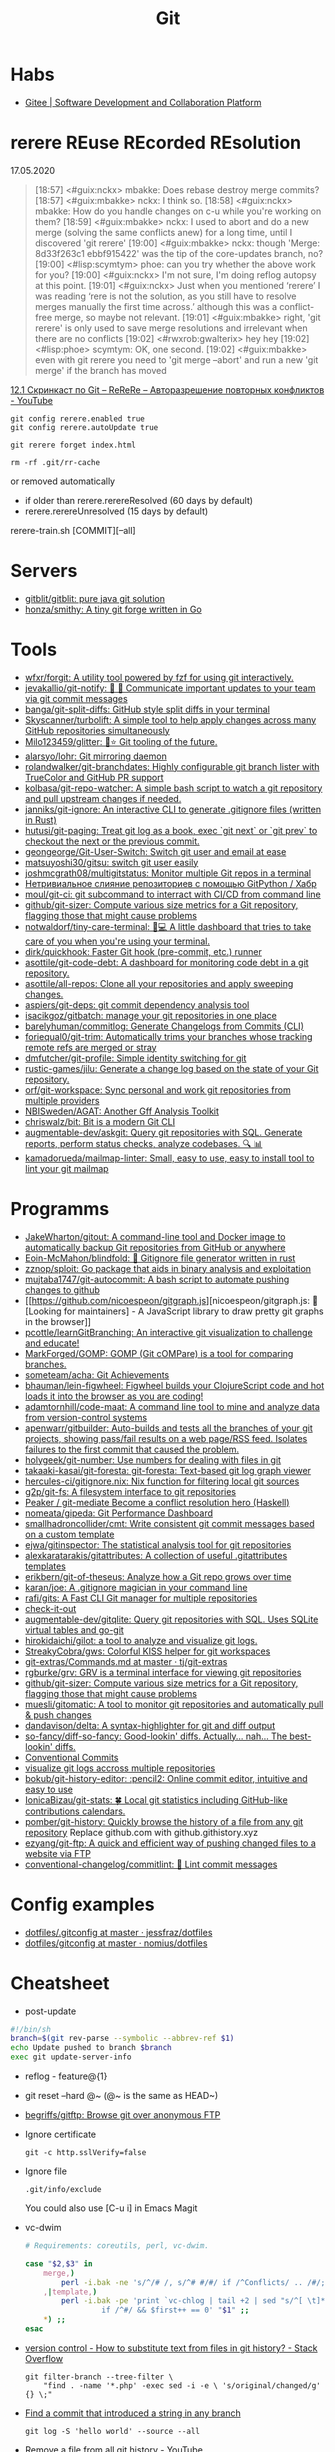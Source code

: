 #+title: Git

* Habs
- [[https://gitee.com/][Gitee | Software Development and Collaboration Platform]]

* rerere REuse REcorded REsolution

17.05.2020
#+begin_quote
[18:57] <#guix:nckx> mbakke: Does rebase destroy merge commits?
[18:57] <#guix:mbakke> nckx: I think so.
[18:58] <#guix:nckx> mbakke: How do you handle changes on c-u while you're working on them?
[18:59] <#guix:mbakke> nckx: I used to abort and do a new merge (solving the same conflicts anew) for a long time, until I discovered 'git rerere'
[19:00] <#guix:mbakke> nckx: though 'Merge: 8d33f263c1 ebbf915422' was the tip of the core-updates branch, no?
[19:00] <#lisp:scymtym> phoe: can you try whether the above work for you?
[19:00] <#guix:nckx> I'm not sure, I'm doing reflog autopsy at this point.
[19:01] <#guix:nckx> Just when you mentioned ‘rerere’ I was reading ‘rere is not the solution, as you still have to resolve merges manually the first time across.’ although this was a conflict-free merge, so maybe not relevant.
[19:01] <#guix:mbakke> right, 'git rerere' is only used to save merge resolutions and irrelevant when there are no conflicts
[19:02] <#rwxrob:gwalterix> hey hey
[19:02] <#lisp:phoe> scymtym: OK, one second.
[19:02] <#guix:mbakke> even with git rerere you need to 'git merge --abort' and run a new 'git merge' if the branch has moved
#+end_quote

[[https://www.youtube.com/watch?v=cuk3LQAG2PE][12.1 Скринкаст по Git – ReReRe – Авторазрешение повторных конфликтов - YouTube]]

: git config rerere.enabled true
: git config rerere.autoUpdate true

: git rerere forget index.html

: rm -rf .git/rr-cache
or removed automatically
- if older than rerere.rerereResolved (60 days by default)
- rerere.rerereUnresolved (15 days by default)

rerere-train.sh [COMMIT][--all]

* Servers

- [[https://github.com/gitblit/gitblit][gitblit/gitblit: pure java git solution]]
- [[https://github.com/honza/smithy][honza/smithy: A tiny git forge written in Go]]

* Tools
- [[https://github.com/wfxr/forgit][wfxr/forgit: A utility tool powered by fzf for using git interactively.]]
- [[https://github.com/jevakallio/git-notify][jevakallio/git-notify: 🙉 📣 Communicate important updates to your team via git commit messages]]
- [[https://github.com/banga/git-split-diffs][banga/git-split-diffs: GitHub style split diffs in your terminal]]
- [[https://github.com/Skyscanner/turbolift][Skyscanner/turbolift: A simple tool to help apply changes across many GitHub repositories simultaneously]]
- [[https://github.com/Milo123459/glitter][Milo123459/glitter: 🌌⭐ Git tooling of the future.]]
- [[https://github.com/alarsyo/lohr][alarsyo/lohr: Git mirroring daemon]]
- [[https://github.com/rolandwalker/git-branchdates][rolandwalker/git-branchdates: Highly configurable git branch lister with TrueColor and GitHub PR support]]
- [[https://github.com/kolbasa/git-repo-watcher][kolbasa/git-repo-watcher: A simple bash script to watch a git repository and pull upstream changes if needed.]]
- [[https://github.com/janniks/git-ignore][janniks/git-ignore: An interactive CLI to generate .gitignore files (written in Rust)]]
- [[https://github.com/hutusi/git-paging][hutusi/git-paging: Treat git log as a book, exec `git next` or `git prev` to checkout the next or the previous commit.]]
- [[https://github.com/geongeorge/Git-User-Switch][geongeorge/Git-User-Switch: Switch git user and email at ease]]
- [[https://github.com/matsuyoshi30/gitsu][matsuyoshi30/gitsu: switch git user easily]]
- [[https://github.com/joshmcgrath08/multigitstatus][joshmcgrath08/multigitstatus: Monitor multiple Git repos in a terminal]]
- [[https://habr.com/ru/post/522942/][Нетривиальное слияние репозиториев с помощью GitPython / Хабр]]
- [[https://github.com/moul/git-ci][moul/git-ci: git subcommand to interract with CI/CD from command line]]
- [[https://github.com/github/git-sizer][github/git-sizer: Compute various size metrics for a Git repository, flagging those that might cause problems]]
- [[https://github.com/notwaldorf/tiny-care-terminal][notwaldorf/tiny-care-terminal: 💖💻 A little dashboard that tries to take care of you when you're using your terminal.]]
- [[https://github.com/dirk/quickhook][dirk/quickhook: Faster Git hook (pre-commit, etc.) runner]]
- [[https://github.com/asottile/git-code-debt][asottile/git-code-debt: A dashboard for monitoring code debt in a git repository.]]
- [[https://github.com/asottile/all-repos][asottile/all-repos: Clone all your repositories and apply sweeping changes.]]
- [[https://github.com/aspiers/git-deps][aspiers/git-deps: git commit dependency analysis tool]]
- [[https://github.com/isacikgoz/gitbatch][isacikgoz/gitbatch: manage your git repositories in one place]]
- [[https://github.com/barelyhuman/commitlog][barelyhuman/commitlog: Generate Changelogs from Commits (CLI)]]
- [[https://github.com/foriequal0/git-trim][foriequal0/git-trim: Automatically trims your branches whose tracking remote refs are merged or stray]]
- [[https://github.com/dmfutcher/git-profile][dmfutcher/git-profile: Simple identity switching for git]]
- [[https://github.com/rustic-games/jilu][rustic-games/jilu: Generate a change log based on the state of your Git repository.]]
- [[https://github.com/orf/git-workspace][orf/git-workspace: Sync personal and work git repositories from multiple providers]]
- [[https://github.com/NBISweden/AGAT][NBISweden/AGAT: Another Gff Analysis Toolkit]]
- [[https://github.com/chriswalz/bit][chriswalz/bit: Bit is a modern Git CLI]]
- [[https://github.com/augmentable-dev/askgit][augmentable-dev/askgit: Query git repositories with SQL. Generate reports, perform status checks, analyze codebases. 🔍 📊]]
- [[https://github.com/kamadorueda/mailmap-linter][kamadorueda/mailmap-linter: Small, easy to use, easy to install tool to lint your git mailmap]]

* Programms

- [[https://github.com/JakeWharton/gitout][JakeWharton/gitout: A command-line tool and Docker image to automatically backup Git repositories from GitHub or anywhere]]
- [[https://github.com/Eoin-McMahon/blindfold][Eoin-McMahon/blindfold: 🔎 Gitignore file generator written in rust]]
- [[https://github.com/zznop/sploit][zznop/sploit: Go package that aids in binary analysis and exploitation]]
- [[https://github.com/mujtaba1747/git-autocommit][mujtaba1747/git-autocommit: A bash script to automate pushing changes to github]]
- [[https://github.com/nicoespeon/gitgraph.js][nicoespeon/gitgraph.js: 👋 [Looking for maintainers] - A JavaScript library to draw pretty git graphs in the browser]]
- [[https://github.com/pcottle/learnGitBranching][pcottle/learnGitBranching: An interactive git visualization to challenge and educate!]]
- [[https://github.com/MarkForged/GOMP][MarkForged/GOMP: GOMP (Git cOMPare) is a tool for comparing branches.]]
- [[https://github.com/someteam/acha][someteam/acha: Git Achievements]]
- [[https://github.com/bhauman/lein-figwheel][bhauman/lein-figwheel: Figwheel builds your ClojureScript code and hot loads it into the browser as you are coding!]]
- [[https://github.com/adamtornhill/code-maat][adamtornhill/code-maat: A command line tool to mine and analyze data from version-control systems]]
- [[https://github.com/apenwarr/gitbuilder][apenwarr/gitbuilder: Auto-builds and tests all the branches of your git projects, showing pass/fail results on a web page/RSS feed. Isolates failures to the first commit that caused the problem.]]
- [[https://github.com/holygeek/git-number][holygeek/git-number: Use numbers for dealing with files in git]]
- [[https://github.com/takaaki-kasai/git-foresta][takaaki-kasai/git-foresta: git-foresta: Text-based git log graph viewer]]
- [[https://github.com/hercules-ci/gitignore.nix][hercules-ci/gitignore.nix: Nix function for filtering local git sources]]
- [[https://github.com/g2p/git-fs][g2p/git-fs: A filesystem interface to git repositories]]
- [[https://github.com/Peaker/git-mediate][Peaker / git-mediate Become a conflict resolution hero (Haskell)]]
- [[https://github.com/nomeata/gipeda][nomeata/gipeda: Git Performance Dashboard]]
- [[https://github.com/smallhadroncollider/cmt][smallhadroncollider/cmt: Write consistent git commit messages based on a custom template]]
- [[https://github.com/ejwa/gitinspector][ejwa/gitinspector: The statistical analysis tool for git repositories]]
- [[https://github.com/alexkaratarakis/gitattributes][alexkaratarakis/gitattributes: A collection of useful .gitattributes templates]]
- [[https://github.com/erikbern/git-of-theseus][erikbern/git-of-theseus: Analyze how a Git repo grows over time]]
- [[https://github.com/karan/joe][karan/joe: A .gitignore magician in your command line]]
- [[https://github.com/rafi/gits][rafi/gits: A Fast CLI Git manager for multiple repositories]]
- [[https://github.com/jwu910/check-it-out][check-it-out]]
- [[https://github.com/augmentable-dev/gitqlite][augmentable-dev/gitqlite: Query git repositories with SQL. Uses SQLite virtual tables and go-git]]
- [[https://github.com/hirokidaichi/gilot][hirokidaichi/gilot: a tool to analyze and visualize git logs.]]
- [[https://github.com/StreakyCobra/gws][StreakyCobra/gws: Colorful KISS helper for git workspaces]]
- [[https://github.com/tj/git-extras/blob/master/Commands.md#git-effort][git-extras/Commands.md at master · tj/git-extras]]
- [[https://github.com/rgburke/grv][rgburke/grv: GRV is a terminal interface for viewing git repositories]]
- [[https://github.com/github/git-sizer][github/git-sizer: Compute various size metrics for a Git repository, flagging those that might cause problems]]
- [[https://github.com/muesli/gitomatic][muesli/gitomatic: A tool to monitor git repositories and automatically pull & push changes]]
- [[https://github.com/dandavison/delta][dandavison/delta: A syntax-highlighter for git and diff output]]
- [[https://github.com/so-fancy/diff-so-fancy][so-fancy/diff-so-fancy: Good-lookin' diffs. Actually… nah… The best-lookin' diffs.]]
- [[https://www.conventionalcommits.org/en/v1.0.0/][Conventional Commits]]
- [[https://gist.github.com/gka/393f5ab2b95e927d305eb6e14767180e][visualize git logs accross multiple repositories]]
- [[https://github.com/bokub/git-history-editor][bokub/git-history-editor: :pencil2: Online commit editor, intuitive and easy to use]]
- [[https://github.com/IonicaBizau/git-stats][IonicaBizau/git-stats: 🍀 Local git statistics including GitHub-like contributions calendars.]]
- [[https://github.com/pomber/git-history][pomber/git-history: Quickly browse the history of a file from any git repository]]
  Replace github.com with github.githistory.xyz
- [[https://github.com/ezyang/git-ftp][ezyang/git-ftp: A quick and efficient way of pushing changed files to a website via FTP]]
- [[https://github.com/conventional-changelog/commitlint#readme][conventional-changelog/commitlint: 📓 Lint commit messages]]

* Config examples

- [[https://github.com/jessfraz/dotfiles/blob/master/.gitconfig][dotfiles/.gitconfig at master · jessfraz/dotfiles]]
- [[https://github.com/nomius/dotfiles/blob/master/gitconfig][dotfiles/gitconfig at master · nomius/dotfiles]]

* Cheatsheet

  - post-update
#+BEGIN_SRC sh
  #!/bin/sh
  branch=$(git rev-parse --symbolic --abbrev-ref $1)
  echo Update pushed to branch $branch
  exec git update-server-info
#+END_SRC

  - reflog - feature@{1}

  - git reset --hard @~ (@~ is the same as HEAD~)

  - [[https://github.com/begriffs/gitftp][begriffs/gitftp: Browse git over anonymous FTP]]

  - Ignore certificate
    : git -c http.sslVerify=false

  - Ignore file
    : .git/info/exclude
    You could also use [C-u i] in Emacs Magit

  - vc-dwim
    #+BEGIN_SRC sh
      # Requirements: coreutils, perl, vc-dwim.

      case "$2,$3" in
          merge,)
              perl -i.bak -ne 's/^/# /, s/^# #/#/ if /^Conflicts/ .. /#/; print' "$1" ;;
          ,|template,)
              perl -i.bak -pe 'print `vc-chlog | tail +2 | sed "s/^[ \t]*//"`
                       if /^#/ && $first++ == 0' "$1" ;;
          ,*) ;;
      esac
    #+END_SRC

  - [[https://stackoverflow.com/questions/4110652/how-to-substitute-text-from-files-in-git-history][version control - How to substitute text from files in git history? - Stack Overflow]]
    #+BEGIN_SRC shell
      git filter-branch --tree-filter \
          "find . -name '*.php' -exec sed -i -e \ 's/original/changed/g' {} \;"
    #+END_SRC

  - [[https://stackoverflow.com/questions/5816134/finding-a-git-commit-that-introduced-a-string-in-any-branch][Find a commit that introduced a string in any branch]]
    : git log -S 'hello world' --source --all

  - [[https://www.youtube.com/watch?v=Bo-8EfDpKxA][Remove a file from all git history - YouTube]]
    : git filter-branch -f --index-filter 'git rm --cached --ignore-unmatch LICENSE.md' HEAD

  - [[https://stackoverflow.com/questions/1651985/git-merge-with-repository-on-local-filesystem][gitosis - git-merge with repository on local filesystem - Stack Overflow]]
    : git pull ../gitosis-admin-old/ master

  - Merge another repository
    : git subtree add --prefix=rails git://github.com/rails/rails.git master

  - Subtree
    : git subtree add --prefix <target_folder> <url> <branch/tag> --squash

  - Keep the sub-project up to date
    : git subtree pull --prefix <target_folder> <url> <branch/tag> --squash

  - Find the symbolic ref matching a hash (sha-1)
    : git ls-remote <url> | grep <sha-1>

  - [[https://bitbucket.org/durdn/cfg/src/master/.gitconfig?at=master&fileviewer=file-view-default][Nicola Paolucci git aliases]]
    : git sba <url> <destination-folder>

  - Extract a project to subtree
    : git subtree split --prefix <project> --branch <branch>
    #+BEGIN_SRC shell
      for file in $(ls -1 $1/); do
          git subtree split -P $1/$file -b $1/$file
      done
    #+END_SRC

  - Whether <commit> (originally committed to emacs-26) has been
    merged into master or any other local branch
    : git branch --contains <commit>

  - In order to list remote tracking branches add option '-r'
    : git branch -r --contains <commit>

  - Archive repository
    : git archive --prefix=$(git describe)/ HEAD | xz -9 > $(git describe).tar.xz

  - git-cal
    : [[ -n $(git log --max-count=1 --author='Oleg Pykhalov') ]] && git-cal --author='Oleg Pykhalov'

* Tutorials
  - [[https://www.youtube.com/channel/UCshmCws1MijkZLMkPmOmzbQ][Dan Gitschooldude]]
  - [[https://www.youtube.com/watch?v=8ET_gl1qAZ0][Advanced git Tutorial: Linus Torvalds - YouTube]]
  - [[https://www.atlassian.com/git/tutorials/git-hooks/local-hooks][Git Hooks - Local hooks | Atlassian Git Tutorial]]
  - [[https://github.com/lfit/itpol/blob/master/protecting-code-integrity.md][Protecting code integrity with PGP]]
  - [[https://mikegerwitz.com/papers/git-horror-story#automate][A Git Horror Story: Repository Integrity With Signed Commits]]

* Hooks

#+begin_example
#!/usr/bin/env bash

if [[ "$GIT_JENKINS" == true ]]
then
    branch="$(git rev-parse --abbrev-ref HEAD)"

    case $branch in
        wip-local)
            exec -a "$0" $HOME/bin/jenkins build guix maintenance
            ;;
        master)
            exec -a "$0" $HOME/bin/jenkins build guix upstream
            ;;
    esac
fi
#+end_example

